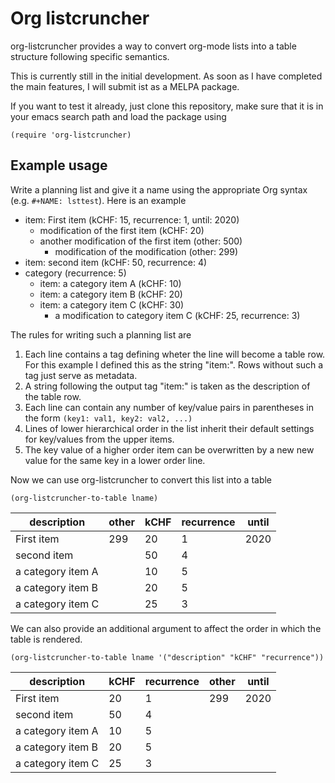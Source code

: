 
* Org listcruncher

  org-listcruncher provides a way to convert org-mode lists into
  a table structure following specific semantics.

  This is currently still in the initial development. As soon as I have completed the
  main features, I will submit ist as a MELPA package.

  If you want to test it already, just clone this repository, make sure that it is
  in your emacs search path and load the package using

  #+BEGIN_SRC elisp
  (require 'org-listcruncher)
  #+END_SRC

** Example usage

   Write a planning list and give it a name using the appropriate Org syntax (e.g. =#+NAME: lsttest=).
   Here is an example

   #+NAME: lsttest
   - item: First item (kCHF: 15, recurrence: 1, until: 2020)
     - modification of the first item (kCHF: 20)
     - another modification of the first item (other: 500)
       - modification of the modification (other: 299)
   - item: second item (kCHF: 50, recurrence: 4)
   - category (recurrence: 5)
     - item: a category item A (kCHF: 10)
     - item: a category item B (kCHF: 20)
     - item: a category item C (kCHF: 30)
       - a modification to category item C (kCHF: 25, recurrence: 3)

   The rules for writing such a planning list are
   1. Each line contains a tag defining wheter the line will become a table row. For this
      example I defined this as the string "item:". Rows without such a tag just serve as
      metadata.
   2. A string following the output tag "item:" is taken as the description of the table row.
   3. Each line can contain any number of key/value pairs in parentheses in the form
       =(key1: val1, key2: val2, ...)=
   4. Lines of lower hierarchical order in the list inherit their default settings for key/values
      from the upper items.
   5. The key value of a higher order item can be overwritten by a new new value for the same key
      in a lower order line.

   Now we can use org-listcruncher to convert this list into a table   

   #+NAME: src-example1
   #+BEGIN_SRC elisp :results value :var lname="lsttest" :exports both
     (org-listcruncher-to-table lname)
   #+END_SRC

   #+RESULTS: src-example1
   | description       | other | kCHF | recurrence | until |
   |-------------------+-------+------+------------+-------|
   | First item        |   299 |   20 |          1 |  2020 |
   | second item       |       |   50 |          4 |       |
   | a category item A |       |   10 |          5 |       |
   | a category item B |       |   20 |          5 |       |
   | a category item C |       |   25 |          3 |       |


   We can also provide an additional argument to affect the order in which the table is rendered.
   #+BEGIN_SRC elisp :results value :var lname="lsttest" :exports both
     (org-listcruncher-to-table lname '("description" "kCHF" "recurrence"))
   #+END_SRC

   #+RESULTS:
   | description       | kCHF | recurrence | other | until |
   |-------------------+------+------------+-------+-------|
   | First item        |   20 |          1 |   299 |  2020 |
   | second item       |   50 |          4 |       |       |
   | a category item A |   10 |          5 |       |       |
   | a category item B |   20 |          5 |       |       |
   | a category item C |   25 |          3 |       |       |


  
** Tests                                                           :noexport:

   A look at the main heavy lifting function and its return values:
   #+BEGIN_SRC elisp :results output :var lname="lsttest"
     (pp (org-listcruncher--parselist (save-excursion
				       (goto-char (point-min))
				       (unless (search-forward-regexp (concat  "^ *#\\\+NAME: .*" lname) nil t)
					 (error "No list of this name found: %s" lname))
				       (forward-line 1)
				       (org-list-to-lisp))
				     nil
				     nil))
   #+END_SRC

   #+RESULTS:
   #+begin_example
   ((("kCHF" "25")
     ("recurrence" "3")
     ("kCHF" "30")
     ("kCHF" "20")
     ("kCHF" "10")
     ("recurrence" "5")
     ("kCHF" "50")
     ("recurrence" "4")
     ("other" "299")
     ("other" "500")
     ("kCHF" "20")
     ("kCHF" "15")
     ("recurrence" "1")
     ("until" "2020"))
    ((("description" "First item ")
      ("other" "299")
      ("other" "500")
      ("kCHF" "20")
      ("kCHF" "15")
      ("recurrence" "1")
      ("until" "2020"))
     (("description" "second item ")
      ("kCHF" "50")
      ("recurrence" "4"))
     (("description" "a category item A ")
      ("kCHF" "10")
      ("recurrence" "5"))
     (("description" "a category item B ")
      ("kCHF" "20")
      ("recurrence" "5"))
     (("description" "a category item C ")
      ("kCHF" "25")
      ("recurrence" "3")
      ("kCHF" "30")
      ("recurrence" "5"))))
   #+end_example

   

* Tests integrating with orgbabelhelper                            :noexport:

  
  #+BEGIN_SRC python :results output raw drawer :var tbl=src-example1 :colnames no
    import orgbabelhelper as obh

    df = obh.orgtable_to_dataframe(tbl, index="descr")
    print(obh.dataframe_to_orgtable(df, caption="Example 1"))
  #+END_SRC

  #+RESULTS:
  :RESULTS:
  #+CAPTION: Example 1
  ||description|other|kCHF|recurrence|until|
  |-----
  |1|First item |299|20|1|2020|
  |2|second item ||50|4||
  |3|a category item A ||10|5||
  |4|a category item B ||20|5||
  |5|a category item C ||25|3||

  :END:

* COMMENT Org Babel settings
Local variables:
org-confirm-babel-evaluate: nil
End:
